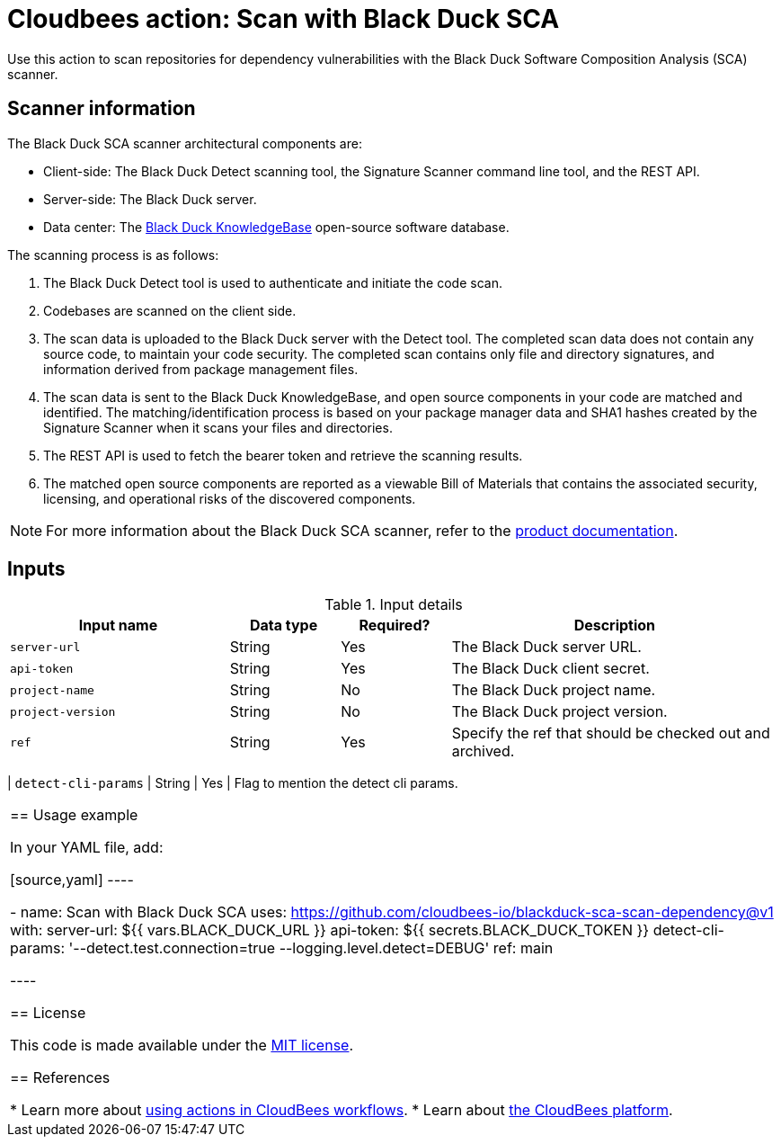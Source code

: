 = Cloudbees action: Scan with Black Duck SCA

Use this action to scan repositories for dependency vulnerabilities with the Black Duck Software Composition Analysis (SCA) scanner.

== Scanner information

The Black Duck SCA scanner architectural components are:

* Client-side: The Black Duck Detect scanning tool, the Signature Scanner command line tool, and the REST API.
* Server-side: The Black Duck server.
* Data center: The link:https://www.blackduck.com/software-composition-analysis-tools/knowledgebase.html[Black Duck KnowledgeBase] open-source software database.

The scanning process is as follows:

. The Black Duck Detect tool is used to authenticate and initiate the code scan.
. Codebases are scanned on the client side.
. The scan data is uploaded to the Black Duck server with the Detect tool.
The completed scan data does not contain any source code, to maintain your code security.
The completed scan contains only file and directory signatures, and information derived from package management files.
. The scan data is sent to the Black Duck KnowledgeBase, and open source components in your code are matched and identified.
The matching/identification process is based on your package manager data and SHA1 hashes created by the Signature Scanner when it scans your files and directories.
. The REST API is used to fetch the bearer token and retrieve the scanning results.
. The matched open source components are reported as a viewable Bill of Materials that contains the associated security, licensing, and operational risks of the discovered components.

NOTE: For more information about the Black Duck SCA scanner, refer to the link:https://documentation.blackduck.com/bundle/bd-hub/page/Welcome.html[product documentation].

== Inputs

[cols="2a,1a,1a,3a",options="header"]
.Input details
|===

| Input name
| Data type
| Required?
| Description

| `server-url`
| String
| Yes
| The Black Duck server URL.

| `api-token`
| String
| Yes
| The Black Duck client secret.

| `project-name`
| String
| No
| The Black Duck project name.

| `project-version`
| String
| No
| The Black Duck project version.

| `ref`
| String
| Yes
| Specify the ref that should be checked out and archived.

|===

| `detect-cli-params`
| String
| Yes
| Flag to mention the detect cli params.
|===
== Usage example

In your YAML file, add:

[source,yaml]
----

      - name: Scan with Black Duck SCA
        uses: https://github.com/cloudbees-io/blackduck-sca-scan-dependency@v1
        with:
          server-url: ${{ vars.BLACK_DUCK_URL }}
          api-token: ${{ secrets.BLACK_DUCK_TOKEN }}
          detect-cli-params: '--detect.test.connection=true --logging.level.detect=DEBUG'
          ref: main

----

== License

This code is made available under the 
link:https://opensource.org/license/mit/[MIT license].

== References

* Learn more about link:https://docs.cloudbees.com/docs/cloudbees-platform/latest/actions[using actions in CloudBees workflows].
* Learn about link:https://docs.cloudbees.com/docs/cloudbees-platform/latest/[the CloudBees platform].
